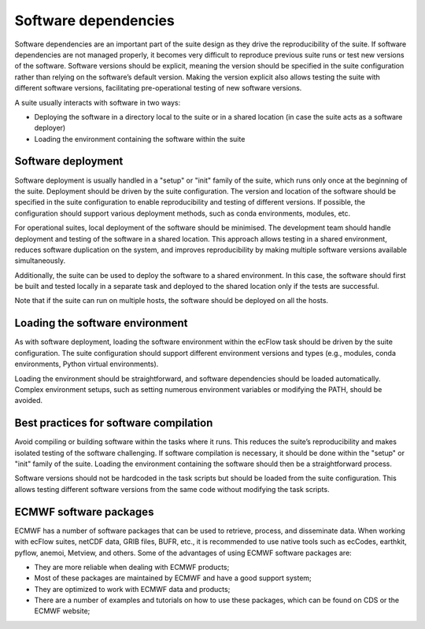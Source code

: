 Software dependencies
=====================

Software dependencies are an important part of the suite design as they drive the reproducibility of the suite. If software 
dependencies are not managed properly, it becomes very difficult to reproduce previous suite runs or test new versions of the 
software. Software versions should be explicit, meaning the version should be specified in the suite configuration rather than 
relying on the software’s default version. Making the version explicit also allows testing the suite with different software 
versions, facilitating pre-operational testing of new software versions.

A suite usually interacts with software in two ways:

- Deploying the software in a directory local to the suite or in a shared location (in case the suite acts as a software 
  deployer)
- Loading the environment containing the software within the suite

Software deployment
-------------------

Software deployment is usually handled in a "setup" or "init" family of the suite, which runs only once at the beginning of the 
suite. Deployment should be driven by the suite configuration. The version and location of the software should be specified in 
the suite configuration to enable reproducibility and testing of different versions. If possible, the configuration should 
support various deployment methods, such as conda environments, modules, etc.

For operational suites, local deployment of the software should be minimised. The development team should handle deployment and 
testing of the software in a shared location. This approach allows testing in a shared environment, reduces software duplication 
on the system, and improves reproducibility by making multiple software versions available simultaneously.

Additionally, the suite can be used to deploy the software to a shared environment. In this case, the software should first be 
built and tested locally in a separate task and deployed to the shared location only if the tests are successful.

Note that if the suite can run on multiple hosts, the software should be deployed on all the hosts.

Loading the software environment
--------------------------------

As with software deployment, loading the software environment within the ecFlow task should be driven by the suite 
configuration. The suite configuration should support different environment versions and types (e.g., modules, conda 
environments, Python virtual environments).

Loading the environment should be straightforward, and software dependencies should be loaded automatically. Complex environment 
setups, such as setting numerous environment variables or modifying the PATH, should be avoided.

Best practices for software compilation
---------------------------------------

Avoid compiling or building software within the tasks where it runs. This reduces the suite’s reproducibility and makes isolated 
testing of the software challenging. If software compilation is necessary, it should be done within the "setup" or "init" family 
of the suite. Loading the environment containing the software should then be a straightforward process.

Software versions should not be hardcoded in the task scripts but should be loaded from the suite configuration. This allows 
testing different software versions from the same code without modifying the task scripts.

ECMWF software packages
-----------------------
ECMWF has a number of software packages that can be used to retrieve, process, and disseminate data. When working with ecFlow 
suites, netCDF data, GRIB files, BUFR, etc., it is recommended to use native tools such as ecCodes, earthkit, pyflow, anemoi, 
Metview, and others. Some of the advantages of using ECMWF software packages are:

- They are more reliable when dealing with ECMWF products;
- Most of these packages are maintained by ECMWF and have a good support system;
- They are optimized to work with ECMWF data and products;
- There are a number of examples and tutorials on how to use these packages, which can be found on CDS or the ECMWF website;
